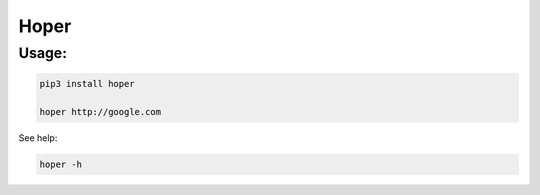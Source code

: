 Hoper
=====

Usage:
~~~~~~

.. code:: bash

    pip3 install hoper

    hoper http://google.com

See help:

.. code:: bash

    hoper -h
